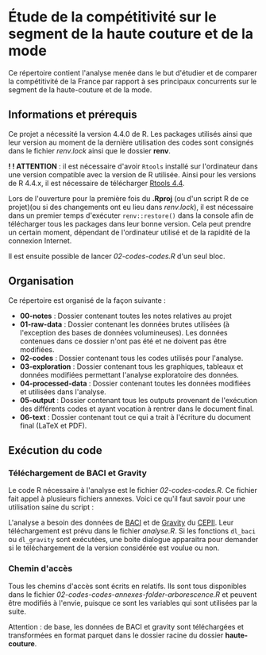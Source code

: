 * Étude de la compétitivité sur le segment de la haute couture et de la mode
Ce répertoire contient l'analyse menée dans le but d'étudier et de comparer la compétitivité de la France par rapport à ses principaux concurrents sur le segment de la haute-couture et de la mode.

** Informations et prérequis
Ce projet a nécessité la version 4.4.0 de R. Les packages utilisés ainsi que leur version au moment de la dernière utilisation des codes sont consignés dans le fichier /renv.lock/ ainsi que le dossier *renv*.

*! ! ATTENTION* : il est nécessaire d'avoir =Rtools= installé sur l'ordinateur dans une version compatible avec la version de R utilisée. Ainsi pour les versions de R 4.4.x, il est nécessaire de télécharger [[https://cran.r-project.org/bin/windows/Rtools/][Rtools 4.4]].

Lors de l'ouverture pour la première fois du *.Rproj* (ou d'un script R de ce projet)(ou si des changements ont eu lieu dans /renv.lock/), il est nécessaire dans un premier temps d'exécuter =renv::restore()= dans la console afin de télécharger tous les packages dans leur bonne version. Cela peut prendre un certain moment, dépendant de l'ordinateur utilisé et de la rapidité de la connexion Internet.

Il est ensuite possible de lancer /02-codes\R-codes\analyse.R/ d'un seul bloc. 

** Organisation
Ce répertoire est organisé de la façon suivante :
- *00-notes* : Dossier contenant toutes les notes relatives au projet
- *01-raw-data* : Dossier contenant les données brutes utilisées (à l'exception des bases de données volumineuses). Les données contenues dans ce dossier n'ont pas été et ne doivent pas être modifiées.
- *02-codes* : Dossier contenant tous les codes utilisés pour l'analyse.
- *03-exploration* : Dossier contenant tous les graphiques, tableaux et données modifiées permettant l'analyse exploratoire des données.
- *04-processed-data* : Dossier contenant toutes les données modifiées et utilisées dans l'analyse.
- *05-output* : Dossier contenant tous les outputs provenant de l'exécution des différents codes et ayant vocation à rentrer dans le document final.
- *06-text* : Dossier contenant tout ce qui a trait à l'écriture du document final (LaTeX et PDF).

** Exécution du code
*** Téléchargement de BACI et Gravity
Le code R nécessaire à l'analyse est le fichier /02-codes\R-codes\analyse.R/. Ce fichier fait appel à plusieurs fichiers annexes. Voici ce qu'il faut savoir pour une utilisation saine du script :

L'analyse a besoin des données de [[http://www.cepii.fr/CEPII/en/bdd_modele/bdd_modele_item.asp?id=37][BACI]] et de [[http://www.cepii.fr/CEPII/fr/bdd_modele/bdd_modele_item.asp?id=8][Gravity]] du [[http://www.cepii.fr/CEPII/fr/welcome.asp][CEPII]]. Leur téléchargement est prévu dans le fichier /analyse.R/. Si les fonctions =dl_baci= ou =dl_gravity= sont exécutées, une boite dialogue apparaitra pour demander si le téléchargement de la version considérée est voulue ou non. 

*** Chemin d'accès
Tous les chemins d'accès sont écrits en relatifs. Ils sont tous disponibles dans le fichier /02-codes\R-codes\scripts-annexes\create-folder-arborescence.R/ et peuvent être modifiés à l'envie, puisque ce sont les variables qui sont utilisées par la suite.

Attention : de base, les données de BACI et gravity sont téléchargées et transformées en format parquet dans le dossier racine du dossier *haute-couture*.



